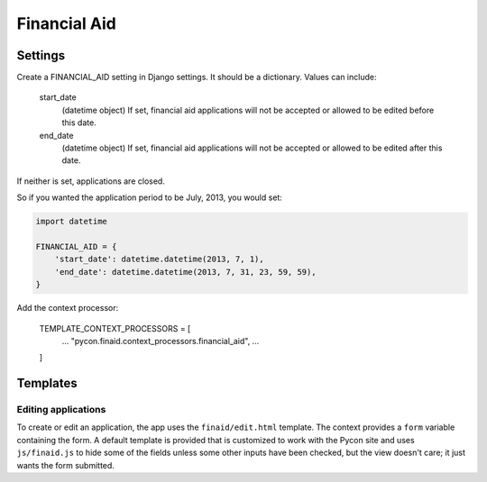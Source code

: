 Financial Aid
=============

Settings
--------

Create a FINANCIAL_AID setting in Django settings. It should be a dictionary.
Values can include:

    start_date
        (datetime object) If set, financial aid applications will not be
        accepted or allowed to be edited before this date.
    end_date
        (datetime object) If set, financial aid applications will not be
        accepted or allowed to be edited after this date.

If neither is set, applications are closed.

So if you wanted the application period to be July, 2013, you would set:

.. code-block:: python

    import datetime

    FINANCIAL_AID = {
        'start_date': datetime.datetime(2013, 7, 1),
        'end_date': datetime.datetime(2013, 7, 31, 23, 59, 59),
    }


Add the context processor:

    TEMPLATE_CONTEXT_PROCESSORS = [
        ...
        "pycon.finaid.context_processors.financial_aid",
        ...
    ]


Templates
---------

Editing applications
~~~~~~~~~~~~~~~~~~~~

To create or edit an application, the app uses the ``finaid/edit.html``
template. The context provides a ``form`` variable containing the form.
A default template is provided that is customized to work with the Pycon
site and uses ``js/finaid.js`` to hide some of the fields unless some
other inputs have been checked, but the view doesn't care; it just wants
the form submitted.
